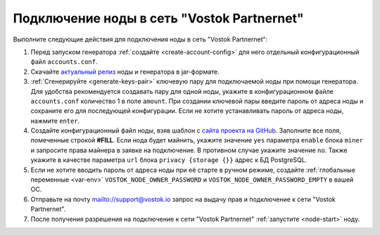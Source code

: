 
.. _add-node-partnernet:

Подключение ноды в сеть "Vostok Partnernet"
=============================================

Выполните следующие действия для подключения ноды в сеть "Vostok Partnernet":

#. Перед запуском генератора :ref:`создайте <create-account-config>` для него отдельный конфигурационный файл ``accounts.conf``.
#. Скачайте `актуальный релиз <https://github.com/vostokplatform/Vostok-Releases/releases>`_ ноды и генератора в jar-формате.
#. :ref:`Сгенерируйте <generate-keys-pair>` ключевую пару для подключаемой ноды при помощи генератора. Для удобства рекомендуется создавать пару для одной ноды, укажите в конфигурационном файле ``accounts.conf`` количество 1 в поле ``amount``. При создании ключевой пары введите пароль от адреса ноды и сохраните его для последующей конфигурации. Если не хотите устанавливать пароль от адреса ноды, нажмите ``enter``.
#. Создайте конфигурационный файл ноды, взяв шаблон с `сайта проекта на GitHub <https://github.com/vostokplatform/Vostok-Releases/blob/master/configs/partnerNet.conf>`_. Заполните все поля, помеченные строкой **#FILL**. Если нода будет майнить, укажите значение ``yes`` параметра ``enable`` блока ``miner`` и запросите права майнера в заявке на подключение. В противном случае укажите значение ``no``. Также укажите в качестве параметра ``url`` блока ``privacy {storage {}}`` адрес к БД PostgreSQL.
#. Если не хотите вводить пароль от адреса ноды при её старте в ручном режиме, создайте :ref:`глобальные переменные <var-env>` ``VOSTOK_NODE_OWNER_PASSWORD`` и ``VOSTOK_NODE_OWNER_PASSWORD_EMPTY`` в вашей ОС.
#. Отправьте на почту mailto://support@vostok.io запрос на выдачу прав и подключение к сети "Vostok Partnernet".
#. После получения разрешения на подключение к сети "Vostok Partnernet" :ref:`запустите <node-start>` ноду.






